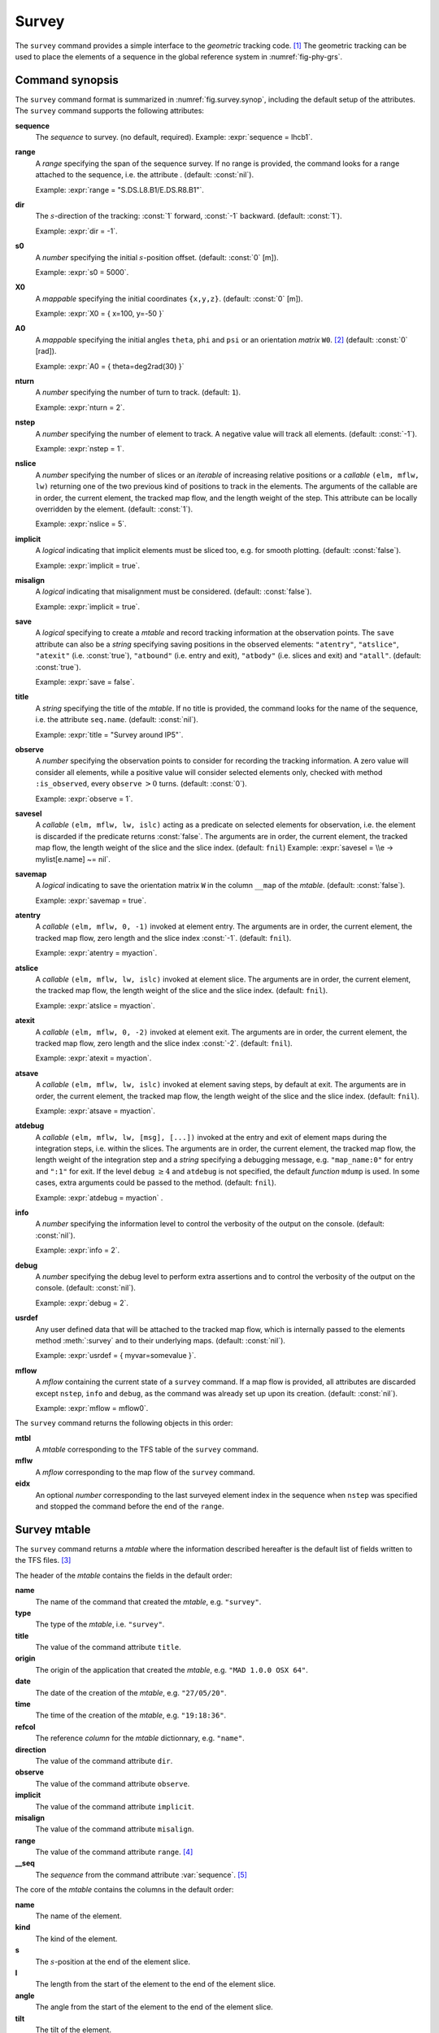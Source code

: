 Survey
======
.. _ch.cmd.survey:

The :literal:`survey` command provides a simple interface to the *geometric* tracking code. [#f1]_ The geometric tracking can be used to place the elements of a sequence in the global reference system in :numref:`fig-phy-grs`.

.. _fig.survey.synop:

.. code-block:: lua
	:caption: Synopsis of the :literal:`survey` command with default setup.

	mtbl, mflw [, eidx] = survey { 
		sequence=sequ,  -- sequence (required) 
		range=nil,  	-- range of tracking (or sequence.range) 
		dir=1,  	-- s-direction of tracking (1 or -1) 
		s0=0,  		-- initial s-position offset [m] 
		X0=0,  		-- initial coordinates x, y, z [m] 
		A0=0,  		-- initial angles theta, phi, psi [rad] or matrix W0 
		nturn=1,  	-- number of turns to track 
		nstep=-1,  	-- number of elements to track 
		nslice=1,  	-- number of slices (or weights) for each element 
		implicit=false,  -- slice implicit elements too (e.g.~plots) 
		misalign=false,  -- consider misalignment 
		save=true,  	-- create mtable and save results 
		title=nil,  	-- title of mtable (default seq.name) 
		observe=0,  	-- save only in observed elements (every n turns) 
		savesel=fnil,  	-- save selector (predicate) 
		savemap=false,  -- save the orientation matrix W in the column __map 
		atentry=fnil,  	-- action called when entering an element 
		atslice=fnil,  	-- action called after each element slices 
		atexit=fnil,  	-- action called when exiting an element 
		atsave=fnil,  	-- action called when saving in mtable 
		atdebug=fnil,  	-- action called when debugging the element maps 
		info=nil,  	-- information level (output on terminal) 
		debug=nil, 	-- debug information level (output on terminal) 
		usrdef=nil,  	-- user defined data attached to the mflow 
		mflow=nil,  	-- mflow, exclusive with other attributes except nstep 
	}

Command synopsis
----------------
.. _sec.survey.synop:


The :literal:`survey` command format is summarized in :numref:`fig.survey.synop`, including the default setup of the attributes. The :literal:`survey` command supports the following attributes:

.. _survey.attr:

**sequence**
	 The *sequence* to survey. (no default, required). 
 	 Example: :expr:`sequence = lhcb1`.

**range** 
	 A *range* specifying the span of the sequence survey. If no range is provided, the command looks for a range attached to the sequence, i.e. the attribute . (default: :const:`nil`). 
	 
	 Example: :expr:`range = "S.DS.L8.B1/E.DS.R8.B1"`.

**dir** 
	 The :math:`s`-direction of the tracking: :const:`1` forward, :const:`-1` backward. (default: :const:`1`). 

	 Example: :expr:`dir = -1`.

**s0** 
	 A *number* specifying the initial :math:`s`-position offset. (default: :const:`0` [m]). 

	 Example: :expr:`s0 = 5000`.

**X0** 
	 A *mappable* specifying the initial coordinates :literal:`{x,y,z}`. (default: :const:`0` [m]). 

	 Example: :expr:`X0 = { x=100, y=-50 }`

**A0** 
	 A *mappable* specifying the initial angles :literal:`theta`, :literal:`phi` and :literal:`psi` or an orientation *matrix* :literal:`W0`. [#f2]_ (default: :const:`0` [rad]). 

	 Example: :expr:`A0 = { theta=deg2rad(30) }`

**nturn** 
	 A *number* specifying the number of turn to track. (default: :literal:`1`). 

	 Example: :expr:`nturn = 2`.

**nstep** 
	 A *number* specifying the number of element to track. A negative value will track all elements. (default: :const:`-1`). 

	 Example: :expr:`nstep = 1`.

**nslice** 
	 A *number* specifying the number of slices or an *iterable* of increasing relative positions or a *callable* :literal:`(elm, mflw, lw)` returning one of the two previous kind of positions to track in the elements. The arguments of the callable are in order, the current element, the tracked map flow, and the length weight of the step. This attribute can be locally overridden by the element. (default: :const:`1`). 

	 Example: :expr:`nslice = 5`.

**implicit** 
	 A *logical* indicating that implicit elements must be sliced too, e.g. for smooth plotting. (default: :const:`false`). 

	 Example: :expr:`implicit = true`.

**misalign** 
	 A *logical* indicating that misalignment must be considered. (default: :const:`false`). 

	 Example: :expr:`implicit = true`.

**save** 
	 A *logical* specifying to create a *mtable* and record tracking information at the observation points. The :literal:`save` attribute can also be a *string* specifying saving positions in the observed elements: :literal:`"atentry"`, :literal:`"atslice"`, :literal:`"atexit"` (i.e. :const:`true`), :literal:`"atbound"` (i.e. entry and exit), :literal:`"atbody"` (i.e. slices and exit) and :literal:`"atall"`. (default: :const:`true`). 

	 Example: :expr:`save = false`.

**title** 
	 A *string* specifying the title of the *mtable*. If no title is provided, the command looks for the name of the sequence, i.e. the attribute :literal:`seq.name`. (default: :const:`nil`). 

	 Example: :expr:`title = "Survey around IP5"`.

**observe** 
	 A *number* specifying the observation points to consider for recording the tracking information. A zero value will consider all elements, while a positive value will consider selected elements only, checked with method :literal:`:is_observed`, every :literal:`observe` :math:`>0` turns. (default: :const:`0`). 

	 Example: :expr:`observe = 1`.

**savesel** 
	 A *callable* :literal:`(elm, mflw, lw, islc)` acting as a predicate on selected elements for observation, i.e. the element is discarded if the predicate returns :const:`false`. The arguments are in order, the current element, the tracked map flow, the length weight of the slice and the slice index. (default: :literal:`fnil`) 
	 Example: :expr:`savesel = \\e -> mylist[e.name] ~= nil`.

**savemap** 
	 A *logical* indicating to save the orientation matrix :literal:`W` in the column :literal:`__map` of the *mtable*. (default: :const:`false`). 

	 Example: :expr:`savemap = true`.

**atentry** 
	 A *callable* :literal:`(elm, mflw, 0, -1)` invoked at element entry. The arguments are in order, the current element, the tracked map flow, zero length and the slice index :const:`-1`. (default: :literal:`fnil`). 

	 Example: :expr:`atentry = myaction`.

**atslice** 
	 A *callable* :literal:`(elm, mflw, lw, islc)` invoked at element slice. The arguments are in order, the current element, the tracked map flow, the length weight of the slice and the slice index. (default: :literal:`fnil`). 

	 Example: :expr:`atslice = myaction`.

**atexit** 
	 A *callable* :literal:`(elm, mflw, 0, -2)` invoked at element exit. The arguments are in order, the current element, the tracked map flow, zero length and the slice index :const:`-2`. (default: :literal:`fnil`). 

	 Example: :expr:`atexit = myaction`.

**atsave** 
	 A *callable* :literal:`(elm, mflw, lw, islc)` invoked at element saving steps, by default at exit. The arguments are in order, the current element, the tracked map flow, the length weight of the slice and the slice index. (default: :literal:`fnil`). 

	 Example: :expr:`atsave = myaction`.

**atdebug** 
	 A *callable* :literal:`(elm, mflw, lw, [msg], [...])` invoked at the entry and exit of element maps during the integration steps, i.e. within the slices. The arguments are in order, the current element, the tracked map flow, the length weight of the integration step and a *string* specifying a debugging message, e.g. :literal:`"map_name:0"` for entry and :literal:`":1"` for exit. If the level :literal:`debug` :math:`\geq 4` and :literal:`atdebug` is not specified, the default *function* :literal:`mdump` is used. In some cases, extra arguments could be passed to the method. (default: :literal:`fnil`). 

	 Example: :expr:`atdebug = myaction` .
	 
**info**
	 A *number* specifying the information level to control the verbosity of the output on the console. (default: :const:`nil`). 

	 Example: :expr:`info = 2`.

**debug**
	 A *number* specifying the debug level to perform extra assertions and to control the verbosity of the output on the console. (default: :const:`nil`). 

	 Example: :expr:`debug = 2`.

**usrdef** 
	 Any user defined data that will be attached to the tracked map flow, which is internally passed to the elements method :meth:`:survey` and to their underlying maps. (default: :const:`nil`). 

	 Example: :expr:`usrdef = { myvar=somevalue }`.

**mflow** 
	 A *mflow* containing the current state of a :literal:`survey` command. If a map flow is provided, all attributes are discarded except :literal:`nstep`, :literal:`info` and :literal:`debug`, as the command was already set up upon its creation. (default: :const:`nil`). 

	 Example: :expr:`mflow = mflow0`.


The :literal:`survey` command returns the following objects in this order:

**mtbl** 
	A *mtable* corresponding to the TFS table of the :literal:`survey` command.

**mflw** 
	A *mflow* corresponding to the map flow of the :literal:`survey` command.

**eidx**
	 An optional *number* corresponding to the last surveyed element index in the sequence when :literal:`nstep` was specified and stopped the command before the end of the :literal:`range`.


Survey mtable
-------------
.. _sec.survey.mtable:

The :literal:`survey` command returns a *mtable* where the information described hereafter is the default list of fields written to the TFS files. [#f3]_ 

The header of the *mtable* contains the fields in the default order:

**name**
	 The name of the command that created the *mtable*, e.g. :literal:`"survey"`.
**type**
	 The type of the *mtable*, i.e. :literal:`"survey"`.
**title**
	 The value of the command attribute :literal:`title`.
**origin**
	 The origin of the application that created the *mtable*, e.g. :literal:`"MAD 1.0.0 OSX 64"`.
**date**
	 The date of the creation of the *mtable*, e.g. :literal:`"27/05/20"`.
**time**
	 The time of the creation of the *mtable*, e.g. :literal:`"19:18:36"`.
**refcol**
	 The reference *column* for the *mtable* dictionnary, e.g. :literal:`"name"`.
**direction**
	 The value of the command attribute :literal:`dir`.
**observe**
	 The value of the command attribute :literal:`observe`.
**implicit**
	 The value of the command attribute :literal:`implicit`.
**misalign**
	 The value of the command attribute :literal:`misalign`.
**range**
	 The value of the command attribute :literal:`range`. [#f4]_ 
**__seq**
	 The *sequence* from the command attribute :var:`sequence`. [#f5]_

The core of the *mtable* contains the columns in the default order:

**name**
	 The name of the element.
**kind**
	 The kind of the element.
**s**
	 The :math:`s`-position at the end of the element slice.
**l**
	 The length from the start of the element to the end of the element slice.
**angle**
	 The angle from the start of the element to the end of the element slice.
**tilt**
	 The tilt of the element.
**x**
	 The global coordinate :math:`x` at the :math:`s`-position.
**y**
	 The global coordinate :math:`y` at the :math:`s`-position.
**z**
	 The global coordinate :math:`z` at the :math:`s`-position.
**theta**
	 The global angle :math:`\theta` at the :math:`s`-position.
**phi**
	 The global angle :math:`\phi` at the :math:`s`-position.
**psi**
	 The global angle :math:`\psi` at the :math:`s`-position.
**slc**
	 The slice number ranging from :literal:`-2` to :literal:`nslice`.
**turn**
	 The turn number.
**tdir**
	 The :math:`t`-direction of the tracking in the element.
**eidx**
	 The index of the element in the sequence.
**__map**
	 The orientation *matrix* at the :math:`s`-position. [#f5]_


Geometrical tracking
--------------------

:numref:`fig.survey.trkslc` presents the scheme of the geometrical tracking through an element sliced with :literal:`nslice=3`. The actions :literal:`atentry` (index :literal:`-1`), :literal:`atslice` (indexes :literal:`0..3`), and :literal:`atexit` (index :literal:`-2`) are reversed between the forward tracking (:literal:`dir=1` with increasing :math:`s`-position) and the backward tracking (:literal:`dir=-1` with decreasing :math:`s`-position). By default, the action :literal:`atsave` is attached to the exit slice, and hence it is also reversed in the backward tracking.


.. _fig.survey.trkslc:
.. figure:: fig/dyna-trck-slice-crop.png

	Geometrical tracking with slices.

Slicing
"""""""

The slicing can take three different forms:

	*	 A *number* of the form :literal:`nslice=`:math:`N` that specifies the number of slices with indexes :literal:`0..N`. This defines a uniform slicing with slice length :math:`l_{\text{slice}} = l_{\text{elem}}/N`.

	*	 An *iterable* of the form :literal:`nslice={lw_1,lw_2,..,lw_N}` with :math:`\sum_i lw_i=1` that specifies the fraction of length of each slice with indexes :literal:`0..N` where :math:`N=`\ :literal:`#nslice`. This defines a non-uniform slicing with a slice length of :math:`l_i = lw_i\times l_{\text{elem}}`.

	*	 A *callable* :literal:`(elm, mflw, lw)` returning one of the two previous forms of slicing. The arguments are in order, the current element, the tracked map flow, and the length weight of the step, which should allow to return a user-defined element-specific slicing. 


The surrounding :literal:`P` and :literal:`P`\ :math:`^{-1}` maps represent the patches applied around the body of the element to change the frames, after the :literal:`atentry` and before the :literal:`atexit` actions:

	*	 The misalignment of the element to move from the *global frame* to the *element frame* if the command attribute :literal:`misalign` is set to :const:`true`.

	*	 The tilt of the element to move from the element frame to the *titled frame* if the element attribute :literal:`tilt` is non-zero. The :literal:`atslice` actions take place in this frame.

These patches do not change the global frame per se, but they may affect the way that other components change the global frame, e.g. the tilt combined with the angle of a bending element.

Sub-elements
""""""""""""

The :literal:`survey` command takes sub-elements into account, mainly for compatibility with the :var:`track` command. In this case, the slicing specification is taken between sub-elements, e.g. 3 slices with 2 sub-elements gives a final count of 9 slices. It is possible to adjust the number of slices between sub-elements with the third form of slicing specifier, i.e. by using a callable where the length weight argument is between the current (or the end of the element) and the last sub-elements (or the start of the element).

Examples
--------



.. rubric:: Footnotes

.. [#f1] MAD-NG implements only two tracking codes denominated the *geometric* and *dynamic* tracking
.. [#f2] An orientation matrix can be obtained from the 3 angles with :literal:`W=matrix(3):rotzxy(- phi,theta,psi)`
.. [#f3] The output of mtable in TFS files can be fully customized by the user.
.. [#f4] This field is not saved in the TFS table by default.
.. [#f5] Fields and columns starting with two underscores are protected data and never saved to TFS files.
